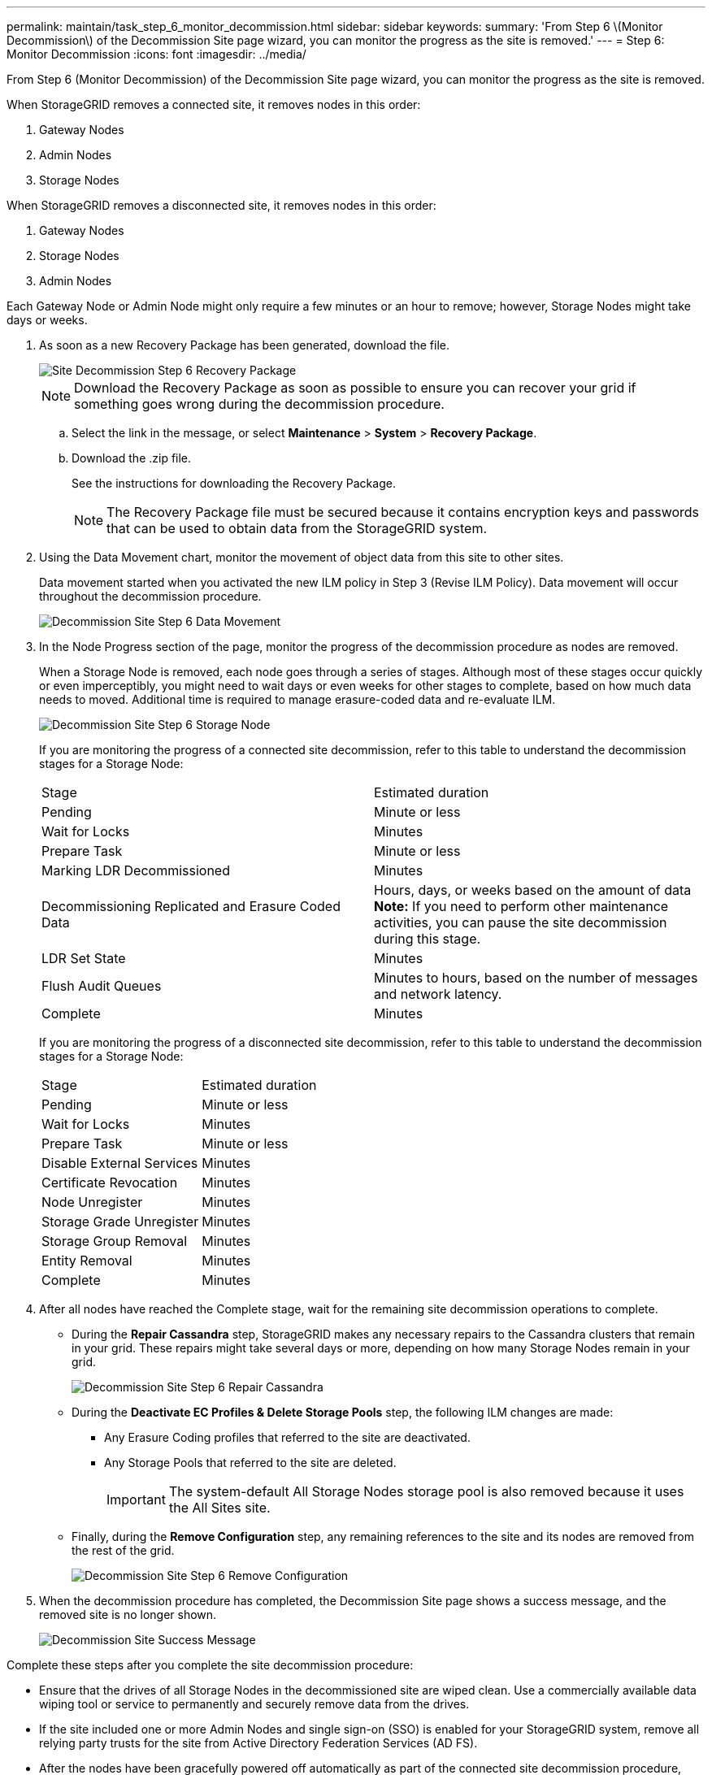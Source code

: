 ---
permalink: maintain/task_step_6_monitor_decommission.html
sidebar: sidebar
keywords: 
summary: 'From Step 6 \(Monitor Decommission\) of the Decommission Site page wizard, you can monitor the progress as the site is removed.'
---
= Step 6: Monitor Decommission
:icons: font
:imagesdir: ../media/

[.lead]
From Step 6 (Monitor Decommission) of the Decommission Site page wizard, you can monitor the progress as the site is removed.

When StorageGRID removes a connected site, it removes nodes in this order:

. Gateway Nodes
. Admin Nodes
. Storage Nodes

When StorageGRID removes a disconnected site, it removes nodes in this order:

. Gateway Nodes
. Storage Nodes
. Admin Nodes

Each Gateway Node or Admin Node might only require a few minutes or an hour to remove; however, Storage Nodes might take days or weeks.

. As soon as a new Recovery Package has been generated, download the file.
+
image::../media/decommission_site_step_6_recovery_package.png[Site Decommission Step 6 Recovery Package]
+
NOTE: Download the Recovery Package as soon as possible to ensure you can recover your grid if something goes wrong during the decommission procedure.

 .. Select the link in the message, or select *Maintenance* > *System* > *Recovery Package*.
 .. Download the .zip file.
+
See the instructions for downloading the Recovery Package.
+
NOTE: The Recovery Package file must be secured because it contains encryption keys and passwords that can be used to obtain data from the StorageGRID system.

. Using the Data Movement chart, monitor the movement of object data from this site to other sites.
+
Data movement started when you activated the new ILM policy in Step 3 (Revise ILM Policy). Data movement will occur throughout the decommission procedure.
+
image::../media/decommission_site_step_6_data_movement.png[Decommission Site Step 6 Data Movement]

. In the Node Progress section of the page, monitor the progress of the decommission procedure as nodes are removed.
+
When a Storage Node is removed, each node goes through a series of stages. Although most of these stages occur quickly or even imperceptibly, you might need to wait days or even weeks for other stages to complete, based on how much data needs to moved. Additional time is required to manage erasure-coded data and re-evaluate ILM.
+
image::../media/decommission_site_step_6_storage_node.png[Decommission Site Step 6 Storage Node]
+
If you are monitoring the progress of a connected site decommission, refer to this table to understand the decommission stages for a Storage Node:
+
|===
| Stage| Estimated duration
a|
Pending
a|
Minute or less
a|
Wait for Locks
a|
Minutes
a|
Prepare Task
a|
Minute or less
a|
Marking LDR Decommissioned
a|
Minutes
a|
Decommissioning Replicated and Erasure Coded Data
a|
Hours, days, or weeks based on the amount of data    *Note:* If you need to perform other maintenance activities, you can pause the site decommission during this stage.
a|
LDR Set State
a|
Minutes
a|
Flush Audit Queues
a|
Minutes to hours, based on the number of messages and network latency.
a|
Complete
a|
Minutes
|===
If you are monitoring the progress of a disconnected site decommission, refer to this table to understand the decommission stages for a Storage Node:
+
|===
| Stage| Estimated duration
a|
Pending
a|
Minute or less
a|
Wait for Locks
a|
Minutes
a|
Prepare Task
a|
Minute or less
a|
Disable External Services
a|
Minutes
a|
Certificate Revocation
a|
Minutes
a|
Node Unregister
a|
Minutes
a|
Storage Grade Unregister
a|
Minutes
a|
Storage Group Removal
a|
Minutes
a|
Entity Removal
a|
Minutes
a|
Complete
a|
Minutes
|===

. After all nodes have reached the Complete stage, wait for the remaining site decommission operations to complete.
 ** During the *Repair Cassandra* step, StorageGRID makes any necessary repairs to the Cassandra clusters that remain in your grid. These repairs might take several days or more, depending on how many Storage Nodes remain in your grid.
+
image::../media/decommission_site_step_6_repair_cassandra.png[Decommission Site Step 6 Repair Cassandra]

 ** During the *Deactivate EC Profiles & Delete Storage Pools* step, the following ILM changes are made:
  *** Any Erasure Coding profiles that referred to the site are deactivated.
  *** Any Storage Pools that referred to the site are deleted.
+
IMPORTANT: The system-default All Storage Nodes storage pool is also removed because it uses the All Sites site.
 ** Finally, during the *Remove Configuration* step, any remaining references to the site and its nodes are removed from the rest of the grid.
+
image::../media/decommission_site_step_6_remove_configuration.png[Decommission Site Step 6 Remove Configuration]
. When the decommission procedure has completed, the Decommission Site page shows a success message, and the removed site is no longer shown.
+
image::../media/decommission_site_success_message.png[Decommission Site Success Message]

Complete these steps after you complete the site decommission procedure:

* Ensure that the drives of all Storage Nodes in the decommissioned site are wiped clean. Use a commercially available data wiping tool or service to permanently and securely remove data from the drives.
* If the site included one or more Admin Nodes and single sign-on (SSO) is enabled for your StorageGRID system, remove all relying party trusts for the site from Active Directory Federation Services (AD FS).
* After the nodes have been gracefully powered off automatically as part of the connected site decommission procedure, remove the associated virtual machines.

*Related information*

xref:task_downloading_the_recovery_package.adoc[Downloading the Recovery Package]
